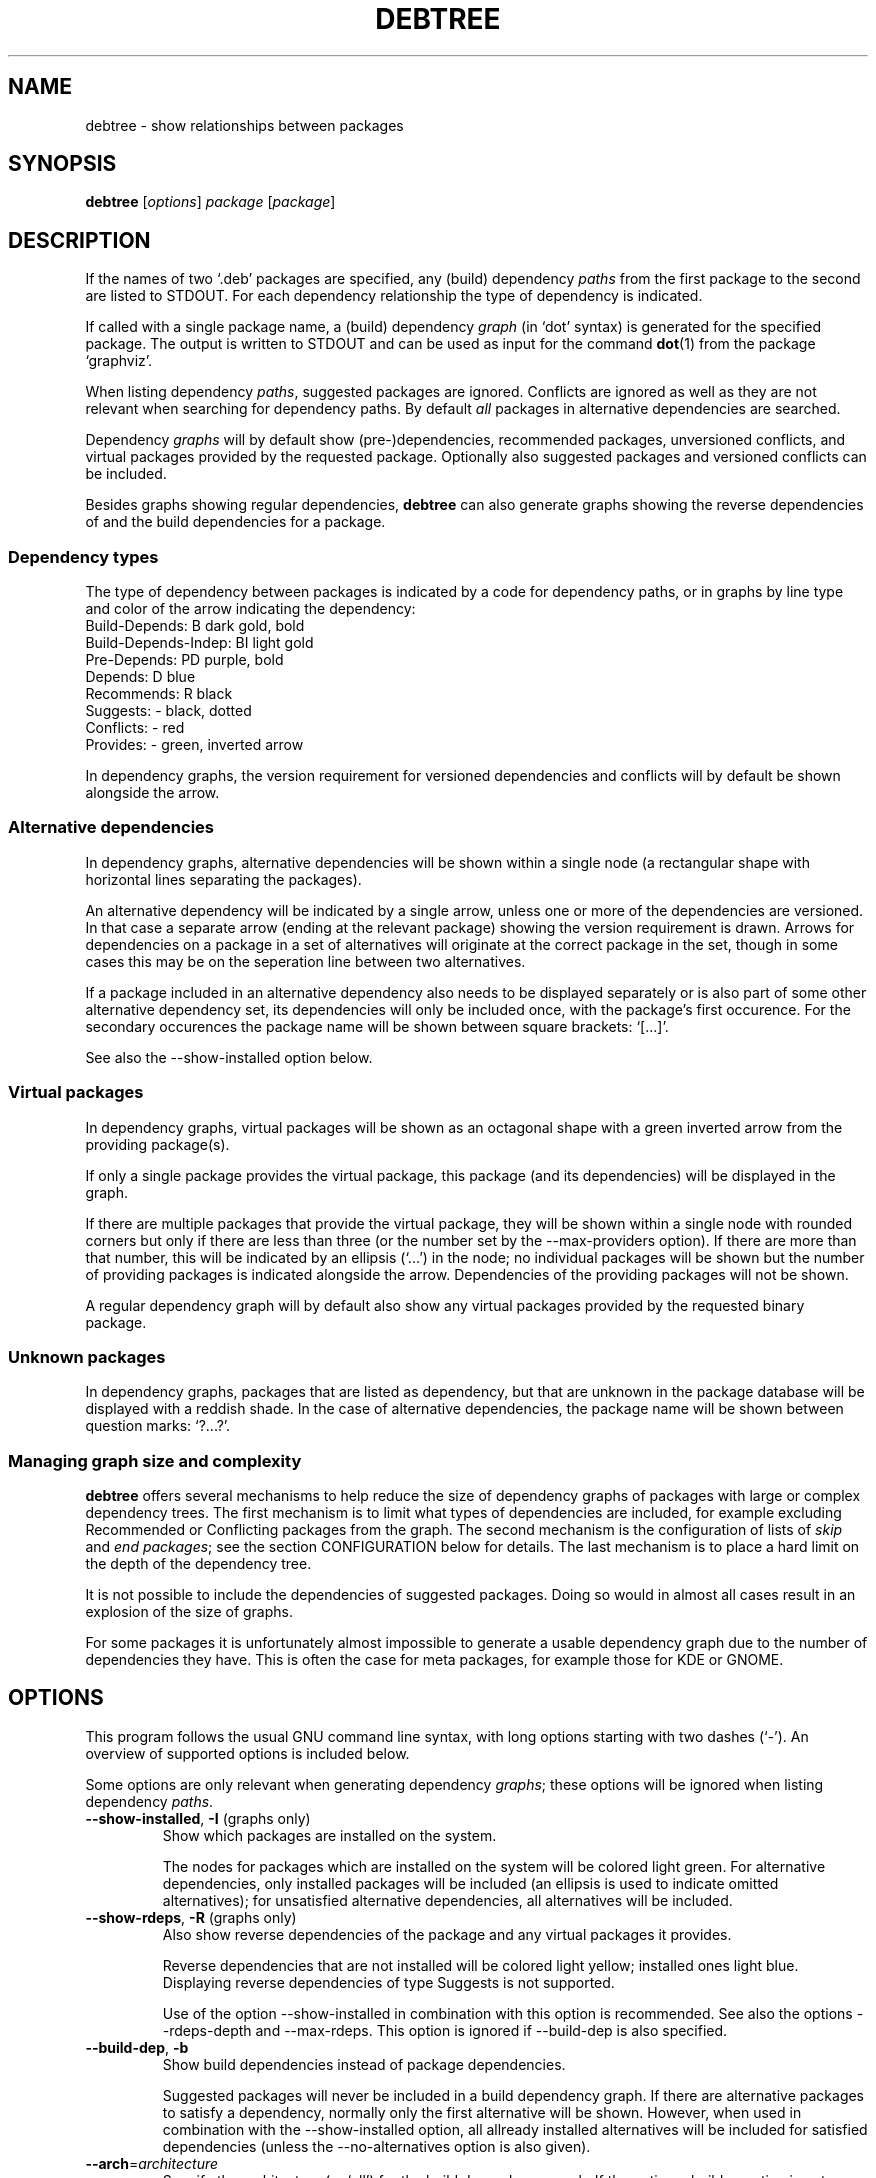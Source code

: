 .TH DEBTREE 1 "2009-09-06" "Debian Project" ""

.SH NAME
debtree \- show relationships between packages

.SH SYNOPSIS
.B debtree
[\fIoptions\fP] \fIpackage\fP [\fIpackage\fP]

.SH DESCRIPTION
If the names of two `.deb' packages are specified, any (build) dependency
\fIpaths\fP from the first package to the second are listed to STDOUT. For
each dependency relationship the type of dependency is indicated.
.PP
If called with a single package name, a (build) dependency \fIgraph\fP
(in `dot' syntax) is generated for the specified package. The output is
written to STDOUT and can be used as input for the command \fBdot\fP(1)
from the package `graphviz'.
.PP
When listing dependency \fIpaths\fP, suggested packages are ignored. Conflicts
are ignored as well as they are not relevant when searching for dependency
paths. By default \fIall\fP packages in alternative dependencies are searched.
.PP
Dependency \fIgraphs\fP will by default show (pre-)dependencies, recommended
packages, unversioned conflicts, and virtual packages provided by the requested
package. Optionally also suggested packages and versioned conflicts can be
included.
.PP
Besides graphs showing regular dependencies, \fBdebtree\fP can also generate
graphs showing the reverse dependencies of and the build dependencies for a
package.

.SS Dependency types
The type of dependency between packages is indicated by a code for dependency
paths, or in graphs by line type and color of the arrow indicating the
dependency:
    Build-Depends:           B      dark gold, bold
    Build-Depends-Indep:     BI     light gold
    Pre-Depends:             PD     purple, bold
    Depends:                 D      blue
    Recommends:              R      black
    Suggests:                -      black, dotted
    Conflicts:               -      red
    Provides:                -      green, inverted arrow
.PP
In dependency graphs, the version requirement for versioned dependencies and
conflicts will by default be shown alongside the arrow.

.SS Alternative dependencies
In dependency graphs, alternative dependencies will be shown within a single
node (a rectangular shape with horizontal lines separating the packages).
.PP
An alternative dependency will be indicated by a single arrow, unless one or
more of the dependencies are versioned. In that case a separate arrow (ending
at the relevant package) showing the version requirement is drawn. Arrows for
dependencies on a package in a set of alternatives will originate at the
correct package in the set, though in some cases this may be on the seperation
line between two alternatives.
.PP
If a package included in an alternative dependency also needs to be displayed
separately or is also part of some other alternative dependency set, its
dependencies will only be included once, with the package's first occurence.
For the secondary occurences the package name will be shown between square
brackets: `[...]'.
.PP
See also the \-\-show\-installed option below.

.SS Virtual packages
In dependency graphs, virtual packages will be shown as an octagonal shape
with a green inverted arrow from the providing package(s).
.PP
If only a single package provides the virtual package, this package (and
its dependencies) will be displayed in the graph.
.PP
If there are multiple packages that provide the virtual package, they will
be shown within a single node with rounded corners but only if there are less
than three (or the number set by the \-\-max\-providers option).
If there are more than that number, this will be indicated by an ellipsis
(`...') in the node; no individual packages will be shown but the number of
providing packages is indicated alongside the arrow.
Dependencies of the providing packages will not be shown.
.PP
A regular dependency graph will by default also show any virtual packages
provided by the requested binary package.

.SS Unknown packages
In dependency graphs, packages that are listed as dependency, but that are
unknown in the package database will be displayed with a reddish shade. In
the case of alternative dependencies, the package name will be shown between
question marks: `?...?'.

.SS Managing graph size and complexity
\fBdebtree\fP offers several mechanisms to help reduce the size of dependency
graphs of packages with large or complex dependency trees. The first mechanism
is to limit what types of dependencies are included, for example excluding
Recommended or Conflicting packages from the graph. The second mechanism is
the configuration of lists of \fIskip\fP and \fIend packages\fP; see the section
CONFIGURATION below for details. The last mechanism is to place a hard limit on
the depth of the dependency tree.
.PP
It is not possible to include the dependencies of suggested packages. Doing so
would in almost all cases result in an explosion of the size of graphs.
.PP
For some packages it is unfortunately almost impossible to generate a usable
dependency graph due to the number of dependencies they have. This is often the
case for meta packages, for example those for KDE or GNOME.

.SH OPTIONS
This program follows the usual GNU command line syntax, with long options
starting with two dashes (`-').
An overview of supported options is included below.
.PP
Some options are only relevant when generating dependency \fIgraphs\fP; these
options will be ignored when listing dependency \fIpaths\fP.

.IP "\fB\-\-show-installed\fP, \fB\-I\fP (graphs only)"
Show which packages are installed on the system.

The nodes for packages which are installed on the system will be colored
light green. For alternative dependencies, only installed packages will
be included (an ellipsis is used to indicate omitted alternatives); for
unsatisfied alternative dependencies, all alternatives will be included.

.IP "\fB\-\-show-rdeps\fP, \fB\-R\fP (graphs only)"
Also show reverse dependencies of the package and any virtual packages it
provides.

Reverse dependencies that are not installed will be colored light yellow;
installed ones light blue. Displaying reverse dependencies of type Suggests
is not supported.

Use of the option \-\-show\-installed in combination with this option is
recommended. See also the options \-\-rdeps\-depth and \-\-max\-rdeps.
This option is ignored if \-\-build\-dep is also specified.

.IP "\fB\-\-build\-dep\fP, \fB\-b\fP"
Show build dependencies instead of package dependencies.

Suggested packages will never be included in a build dependency graph.
If there are alternative packages to satisfy a dependency, normally only the
first alternative will be shown. However, when used in combination with the
\-\-show\-installed option, all allready installed alternatives will be
included for satisfied dependencies (unless the \-\-no\-alternatives option
is also given).

.IP "\fB\-\-arch\fP=\fIarchitecture\fP"
Specify the architecture (or `all') for the build dependency graph. If the
option \-\-build\dep option is not present, this option will be ignored.
Default is the architecture of the system on which the command is being run.

If architecture `all' is specified, all build dependencies will be shown.
If any build dependencies have `architecture conditions', those will be
displayed in a graph.

If an architecture is specified (including the default), only build
dependencies that are relevant for that architecture will be shown; build
dependencies for other architectures will be ignored.

.IP "\fB\-\-with\-suggests\fP, \fB\-S\fP (graphs only)"
Include suggested packages; dependencies of suggested packages are never included.

.IP "\fB\-\-no\-recommends\fP"
Don't show recommended packages.

This option will be ignored if used in combination with the \-\-with\-suggests
option.

.IP "\fB\-\-no\-alternatives\fP"
Only show the first package from a set of alternative dependencies. Effectively
this shows what package would be installed by default (in most cases).

.IP "\fB\-\-no\-provides\fP"
Don't show virtual packages provided by the requested package.

.IP "\fB\-\-max\-providers\fP=\fInumber\fP (graphs only)"
When there are multiple packages providing a virtual package, only show the
providing packages if there are less than this number. Default is 3.

.IP "\fB\-\-no\-versions\fP (graphs only)"
Don't show the versions for versioned dependencies.

.IP "\fB\-\-no\-conflicts\fP (graphs only)"
Don't show unversioned conflicts.

.IP "\fB\-\-versioned\-conflicts\fP, \fB\-VC\fP (graphs only)"
Include versioned conflicts; by default only unversioned conflicts are shown.

This option will be ignored if used in combination with the \-\-no\-conflicts
option.

.IP "\fB\-\-max\-depth\fP=\fInumber\fP"
Limit the number of levels of dependencies that is traversed.

This option sets a limit to the number of levels \fBdebtree\fP will recurse
when determining dependencies. Packages at the specified level will be treated
as \fIend packages\fP (see section CONFIGURATION below).

The option can be used both to reduce the size of graphs and to limit the search
depth when listing dependency paths.

.IP "\fB\-\-rdeps\-depth\fP=\fInumber\fP"
The maximum number of levels for reverse dependencies.

By default only one level is displayed. Use this option to display more levels.
Implies \-\-show\-rdeps.

.IP "\fB\-\-max\-rdeps\fP=\fInumber\fP"
Limit the display of indirect reverse dependencies.

When displaying multiple levels of reverse dependencies, a reverse dependency
that itself has a lot of reverse dependencies can really explode the graph.
By default up to 5 indirect reverse dependencies are shown individually.

.IP "\fB\-\-no\-skip\fP (graphs only)"
Also display dependencies that are suppressed by default (e.g. libc6).

When selected, \fIskip packages\fP will be treated as \fIend packages\fP instead.
This means that dependencies that by default are not included in graphs, will
now be shown, but their dependencies will not. See also the section CONFIGURATION
below.

.IP "\fB\-\-show\-all\fP (graphs only)"
Display the full dependency tree.

When selected, all default limits in the form of \fIend\fP and \fI skip
packages\fP are disabled and the full dependency graph for the package will
be generated. See also the section CONFIGURATION below.

This option implies the \-\-no\-skip option, but can be used in combination with
the \-\-max\-depth option. Note that this option does not affect the types of
dependencies that are included.

.IP "\fB\-\-rotate\fP, \fB\-r\fP (graphs only)"
Draw the graph top\-town instead of left\-to\-right.

.IP "\fB\-\-condense\fP (graphs only)"
Activates an option of \fBdot\fP(1) that can help reduce the clutter in dense
graphs by concentrating lines  (relationships) between packages together for
parts of their paths.

.IP "\fB\-\-quiet\fP, \fB\-q\fP"
Suppress any informational/warning messages.

.IP "\fB\-\-verbose\fP, \fB\-v\fP"
Increase verbosity.

Displays additional informational and debug messages; can be repeated up to
three times.

.\" .TP
.\" .B \-h, \-\-help
.\" Show summary of options.
.\" .TP
.\" .B \-v, \-\-version
.\" Show version of program.

.SH CONFIGURATION
\fBdebtree\fP can be configured to limit the size and complexity of dependency
graphs. This is done using two lists:
.IP "/etc/debtree/skiplist, ~/.debtree/skiplist"
List of \fIskip packages\fP. Packages included in this list are completely
excluded from graphs. The list should only contain dependencies that are so
common that including them in graphs only clutters the graph and does not
really add any information. Examples are libc6 and zlib1g. If an alternative
dependency contains only skip packages it will be omitted; if it contains a mix
of skip and non-skip packages, the presence of the skip packages will be shown
using an ellipsis ('...').
.IP "/etc/debtree/endlist, ~/.debtree/endlist"
List of \fIend packages\fP. Packages included in this list are shown in the
graph, but their dependencies will not be shown. A diamond shape is used to
indicate an end package; in the case of alternative dependencies, the package
name will be shown between braces: `{...}'.

Preferably only packages that offer a functionality that is somewhat distinct
from its reverse dependencies should be included in this list. In some cases
it may be necessary to also include packages because their dependency tree is
just too big or complex.
.PP
If a list is present under the HOME directory of the user, that file will be used
instead of the default file in /etc/debtree/.
.PP
Note that these lists do not affect the listing of dependency paths.
.PP
See also the options \-\-no\-skip, \-\-show\-all and \-\-max\-depth.

.SH EXAMPLES
Below are some basic usage examples for \fBdebtree\fP.
For more extensive examples of graphs and additional information, please
see the \fBdebtree\fP website: \fIhtpp://alioth.debian.org/~fjp/debtree\fP.
.PP
.IP "$ debtree dpkg libsepol1"
List the dependency path(s) from package \fIdpkg\fP to package \fIlibsepol1\fP.
.IP "$ debtree dpkg >dpkg.dot"
Generate the dependency graph for package \fIdpkg\fP and save the output to a
file `dpkg.dot'.
.IP "$ dot -Tsvg -o dpkg.svg dpkg.dot"
Use \fBdot\fP(1) to generate an SVG image from the `.dot' file.
.IP "$ debtree dpkg | dot -Tpng >dpkg.png"
Generate the dependency graph for package \fIdpkg\fP as PNG image and save
the resulting output to a file.
.IP "$ debtree -b dpkg | dot -Tps | kghostview - &"
Generate the build dependency graph for package \fIdpkg\fP in postscript format
and view the result using KDE's \fBkghostview\fP(1).

.SH SEE ALSO
.BR dot (1).
.BR prune (1).
.BR gvpr (1).

.SH AUTHOR
Frans Pop <elendil@planet.nl>.
